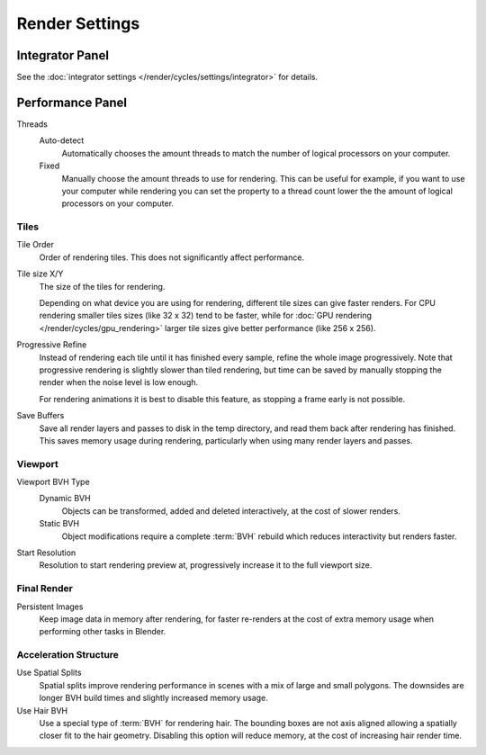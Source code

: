 
***************
Render Settings
***************

Integrator Panel
================

See the :doc:`integrator settings </render/cycles/settings/integrator>` for details.


Performance Panel
=================

Threads
   Auto-detect
      Automatically chooses the amount threads to match the number of logical processors on your computer.

   Fixed
      Manually choose the amount threads to use for rendering. This can be useful for example,
      if you want to use your computer while rendering you can set the property
      to a thread count lower the the amount of logical processors on your computer.


Tiles
-----

Tile Order
   Order of rendering tiles. This does not significantly affect performance.

Tile size X/Y
   The size of the tiles for rendering.

   Depending on what device you are using for rendering, different tile sizes can give faster renders.
   For CPU rendering smaller tiles sizes (like 32 x 32) tend to be faster, while for
   :doc:`GPU rendering </render/cycles/gpu_rendering>` larger tile sizes give better performance (like 256 x 256).

Progressive Refine
   Instead of rendering each tile until it has finished every sample, refine the whole image progressively.
   Note that progressive rendering is slightly slower than tiled rendering,
   but time can be saved by manually stopping the render when the noise level is low enough.

   For rendering animations it is best to disable this feature, as stopping a frame early is not possible.

Save Buffers
   Save all render layers and passes to disk in the temp directory, and read them back after rendering has
   finished. This saves memory usage during rendering, particularly when using many render layers and passes.


Viewport
--------

Viewport BVH Type
   Dynamic BVH
      Objects can be transformed, added and deleted interactively, at the cost of slower renders.
   Static BVH
      Object modifications require a complete :term:`BVH` rebuild which reduces interactivity but renders faster.

Start Resolution
   Resolution to start rendering preview at, progressively increase it to the full viewport size.


Final Render
------------

Persistent Images
   Keep image data in memory after rendering, for faster re-renders at the cost of extra memory usage when
   performing other tasks in Blender.


Acceleration Structure
----------------------

Use Spatial Splits
   Spatial splits improve rendering performance in scenes with a mix of large and small polygons. The
   downsides are longer BVH build times and slightly increased memory usage.

Use Hair BVH
   Use a special type of :term:`BVH` for rendering hair.
   The bounding boxes are not axis aligned allowing a spatially closer fit to the hair geometry.
   Disabling this option will reduce memory, at the cost of increasing hair render time.
